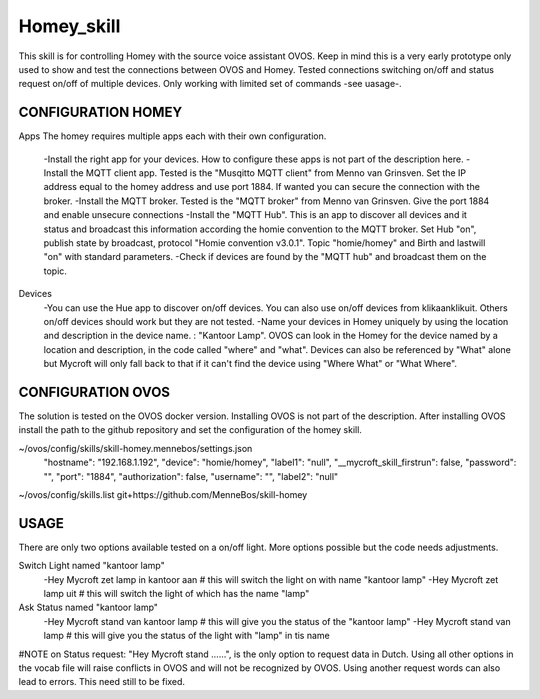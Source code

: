 Homey_skill
==============

This skill is for controlling Homey with the source voice assistant OVOS.
Keep in mind this is a very early prototype only used to show and test the connections between OVOS and Homey.
Tested connections switching on/off and status request on/off of multiple devices.
Only working with limited set of commands -see uasage-.


CONFIGURATION HOMEY
---------------------------------

Apps
The homey requires multiple apps each with their own configuration. 
    -Install the right app for your devices. How to configure these apps is not part of the description here.
    -Install the MQTT client app. Tested is the "Musqitto MQTT client" from Menno van Grinsven. Set the IP address equal to the homey address and use port 1884. If wanted you can secure the connection with the broker.
    -Install the MQTT broker. Tested is the "MQTT broker" from Menno van Grinsven. Give the port 1884 and enable unsecure connections
    -Install the "MQTT Hub". This is an app to discover all devices and it status and broadcast this information according the homie convention to the MQTT broker. Set Hub "on", publish state by broadcast, protocol "Homie convention v3.0.1". Topic "homie/homey" and Birth and lastwill "on" with standard parameters.
    -Check if devices are found by the "MQTT hub" and broadcast them on the topic.

Devices
    -You can use the Hue app to discover on/off devices. You can also use on/off devices from klikaanklikuit. Others on/off devices should work but they are not tested.
    -Name your devices in Homey uniquely by using the location and description in the device name. : "Kantoor Lamp". OVOS can look in the Homey for the device named by a location and description, in the code called "where" and "what". Devices can also be referenced by "What" alone but Mycroft will only fall back to that if it can't find the device using "Where What" or "What Where".


CONFIGURATION OVOS
-----------------------------------

The solution is tested on the OVOS docker version. Installing OVOS is not part of the description.
After installing OVOS install the path to the github repository and set the configuration of the homey skill.

~/ovos/config/skills/skill-homey.mennebos/settings.json
    "hostname": "192.168.1.192",
    "device": "homie/homey",
    "label1": "null",
    "__mycroft_skill_firstrun": false,
    "password": "",
    "port": "1884",
    "authorization": false,
    "username": "",
    "label2": "null"

~/ovos/config/skills.list
git+https://github.com/MenneBos/skill-homey

USAGE
---------------------------------------

There are only two options available tested on a on/off light. More options possible but the code needs adjustments.

Switch Light named "kantoor lamp"
    -Hey Mycroft zet lamp in kantoor aan    # this will switch the light on with name "kantoor lamp"
    -Hey Mycroft zet lamp uit               # this will switch the light of which has the name "lamp"
Ask Status named "kantoor lamp"
    -Hey Mycroft stand van kantoor lamp     # this will give you the status of the "kantoor lamp"
    -Hey Mycroft stand van lamp             # this will give you the status of the light with "lamp" in tis name

#NOTE on Status request: "Hey Mycroft stand ......", is the only option to request data in Dutch. Using all other options in the vocab file will raise conflicts in OVOS and will not be recognized by OVOS. Using another request words can also lead to errors. This need still to be fixed.
